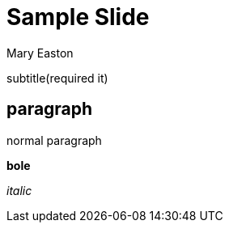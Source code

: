 :stem:

# Sample Slide
Mary Easton

subtitle(required it)

## paragraph

normal paragraph

*bole*

_italic_
